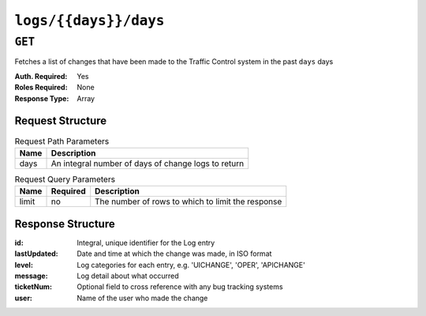 ..
..
.. Licensed under the Apache License, Version 2.0 (the "License");
.. you may not use this file except in compliance with the License.
.. You may obtain a copy of the License at
..
..     http://www.apache.org/licenses/LICENSE-2.0
..
.. Unless required by applicable law or agreed to in writing, software
.. distributed under the License is distributed on an "AS IS" BASIS,
.. WITHOUT WARRANTIES OR CONDITIONS OF ANY KIND, either express or implied.
.. See the License for the specific language governing permissions and
.. limitations under the License.
..

.. _to-api-logs-days-days:

**********************
``logs/{{days}}/days``
**********************

``GET``
=======
Fetches a list of changes that have been made to the Traffic Control system in the past ``days`` days

:Auth. Required: Yes
:Roles Required: None
:Response Type:  Array

Request Structure
-----------------
.. table:: Request Path Parameters

	+------+-----------------------------------------------------+
	| Name | Description                                         |
	+======+=====================================================+
	| days | An integral number of days of change logs to return |
	+------+-----------------------------------------------------+

.. table:: Request Query Parameters

	+-------+----------+---------------------------------------------------+
	| Name  | Required | Description                                       |
	+=======+==========+===================================================+
	| limit | no       | The number of rows to which to limit the response |
	+-------+----------+---------------------------------------------------+

.. code-block:: http
	:caption: Request Example

	GET /api/1.4/logs/1/days?limit=2 HTTP/1.1
	Host: trafficops.infra.ciab.test
	User-Agent: curl/7.47.0
	Accept: */*
	Cookie: last_seen_log="2018-11-15% 15:11:38"; mojolicious=...

Response Structure
------------------
:id:          Integral, unique identifier for the Log entry
:lastUpdated: Date and time at which the change was made, in ISO format
:level:       Log categories for each entry, e.g. 'UICHANGE', 'OPER', 'APICHANGE'
:message:     Log detail about what occurred
:ticketNum:   Optional field to cross reference with any bug tracking systems
:user:        Name of the user who made the change

.. code-block:: http
	:caption: Response Example

	HTTP/1.1 200 OK
	Access-Control-Allow-Credentials: true
	Access-Control-Allow-Headers: Origin, X-Requested-With, Content-Type, Accept
	Access-Control-Allow-Methods: POST,GET,OPTIONS,PUT,DELETE
	Access-Control-Allow-Origin: *
	Cache-Control: no-cache, no-store, max-age=0, must-revalidate
	Content-Type: application/json
	Date: Thu, 15 Nov 2018 15:19:10 GMT
	Server: Mojolicious (Perl)
	Set-Cookie: last_seen_log="2018-11-15% 15:19:10"; path=/; Max-Age=604800
	Set-Cookie: mojolicious=...; Path=/; Expires=Mon, 18 Nov 2019 17:40:54 GMT; Max-Age=3600; HttpOnly
	Vary: Accept-Encoding
	Whole-Content-Sha512: 40dV+azaZ3b6F30y6YHVbV3H2a3ekZrdoxICupwaxQnj62pwYfb7YCM7Qhe3OAItmB77Tbg9INy27ymaz3hr9A==
	Content-Length: 357

	{ "response": [
		{
			"ticketNum": null,
			"level": "APICHANGE",
			"lastUpdated": "2018-11-14 21:40:06.493975+00",
			"user": "admin",
			"id": 444,
			"message": "User [ test ] unlinked from deliveryservice [ 1 | demo1 ]."
		},
		{
			"ticketNum": null,
			"level": "APICHANGE",
			"lastUpdated": "2018-11-14 21:37:30.707571+00",
			"user": "admin",
			"id": 443,
			"message": "1 delivery services were assigned to test"
		}
	]}
